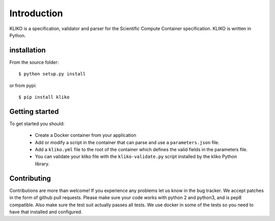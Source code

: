 ============
Introduction
============

KLIKO is a specification, validator and parser for the Scientific Compute Container specification. KLIKO is written in
Python.

installation
============

From the source folder::

    $ python setup.py install


or from pypi::

    $ pip install kliko


Getting started
===============

To get started you should:

 * Create a Docker container from your application
 * Add or modify a script in the container that can parse and use a ``parameters.json`` file.
 * Add a ``kliko.yml`` file to the root of the container which defines the valid fields in the parameters file.
 * You can validate your kliko file with the ``kliko-validate.py`` script installed by the kliko Python library.


Contributing
============

Contributions are more than welcome! If you experience any problems let us know in the bug tracker. We accept patches
in the form of github pull requests. Please make sure your code works with python 2 and python3, and is pep8 compatible.
Also make sure the test suit actually passes all tests. We use docker in some of the tests so you need to have that
installed and configured.